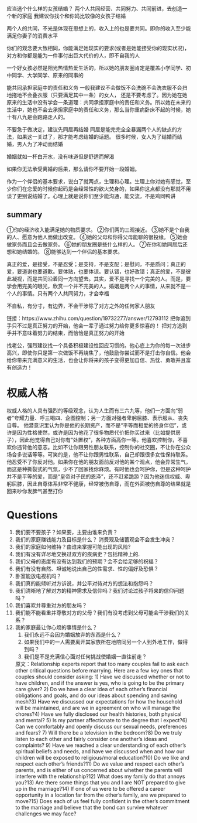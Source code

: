应当选个什么样的女孩结婚？
两个人共同经营、共同努力、共同前进，去创造一个新的家庭
我建议你找个和你妈比较像的女孩子结婚

两个人的共同，不光是体现在思想上的，收入上的也是要共同。即你的收入至少能满足你妻子的消费水平

你们的观念要大致相同，你能满足她现实的要求(或者是她能接受你的现实状况)，对方和你都是能为一件事付出巨大代价的人，即不自我的人

一个好女孩必然是阳光热情热爱生活的，所以她的朋友圈肯定是覆盖小学同学、初中同学、大学同学、原来的同事的

能共同承担家庭中的责任和义务
 一般我建议不会做饭不会洗碗不会洗衣服不会扫地拖地不会叠衣服（只要满足其中一条）的女人，
还是不要考虑了。因为她在她原来的生活中没有学会一条道理：共同承担家庭中的责任和义务。所以她在未来的生活中，她也不会去承担家庭中的责任和义务，那么当你重病卧床不起的时候，她十有八九是会跑路走人的。

不要急于做决定，建议先同居再结婚
同居是能完完全全暴漏两个人的缺点的方法，如果这一关过了，那才能考虑结婚的话题。
很多时候，女人为了结婚而结婚，男人为了冲动而结婚

婚姻就如一杯白开水，没有味道但是舒适而解渴

如果你无法承受离婚的后果，那么请你不要开始一段婚姻。

作为一个伴侣的基本要求，说白了就两点，生理和心理。生理上你对她有感觉，至少你们在恋爱的时候你起码是会经常性的欲火焚身的，如果你这点都没有那就不用谈了更别说结婚了。心理上就是说你们至少能沟通，能交流，不是鸡同鸭讲
** summary
①你的经济收入能满足她的物质要求。
②你们两的三观接近。
③她不是个自我的人、愿意为他人而做出改变。
④她的父母和你得父母能聊的很投缘。
⑤她会做家务而且会去做家务。
⑥她的朋友圈是些什么样的人。
⑦在你和她同居后还想和她结婚的。
⑧能够达到一个伴侣的基本要求。

真正的爱，是接受，不是忍受；是支持，不是支配；是慰问，不是质问；真正的爱，要道谢也要道歉。要体贴，也要体谅。要认错，也好改错；真正的爱，不是彼此凝视，而是共同沿着同一方向望去。其实，爱不是寻找一个完美的人。而是，要学会用完美的眼光，欣赏一个并不完美的人。婚姻是两个人的事情，从来就不是一个人的事情。只有两个人共同努力，才会幸福

不自私，有分寸，有边界，不会干涉除了对方之外的任何家人朋友


链接：https://www.zhihu.com/question/19732277/answer/12793112
把你追到手只不过是真正努力的开始，他会一辈子通过努力给你更多惊喜的！
把对方追到手并不意味着努力的结束，而恰恰是真正努力的开始

找老公，强烈建议找一个具备积极建设性回应习惯的。他心底上为你的每一次进步高兴，即使你只是第一次做饭不再烧焦了，他鼓励你尝试而不是打击你自信。他会给你带来充满意义的生活，也会让你将来的孩子变得更加自信、热忱、勇敢并且富有创造力！
* 权威人格
权威人格的人具有强烈的等级观念，认为人生而有三六九等，他们一方面向“弱者”夸耀力量、呼三喝四、企图控制；另一方面对强者卑躬屈膝、表示服从、丧失自尊。
他潜意识里认为你是他的长期资产，而不是“平等而相爱的终身伴侣”，或许是因为性格使然，或许是因为他花了很多物质代价把你买过来（比如提供房子），因此他觉得自己对你有“处置权”，各种方面高你一等。他喜欢控制你，不喜欢你违背他的意志。比如不让你跟男性朋友联系，控制你的社交圈，不让你在公众场合多说话等等。可笑的是，他不让你跟男性联系，自己却跟很多女性保持联系。他忍受不了你反对他。如果你在他的朋友面前反对他的某个观点，他会异常生气，而这是种撕裂式的气氛，少不了回家找你麻烦。有时他也会呵护你，但是这种呵护并不是平等的爱，而是“皇帝对子民的恩泽”，还不赶紧跪舔？因为他迷信权威、卑躬屈膝，因此自尊体系非常不健康，经常被伤自尊，而在外面被伤自尊的结果就是回来吵你发脾气甚至打你



* Questions

1. 我们要不要孩子？如果要，主要由谁来负责？ 
2. 我们的家庭赚钱能力及目标是什么？ 消费观及储蓄观会不会发生冲突？ 
3. 我们的家庭如何维持？由谁来掌握可能出现的风险? 
4. 我们有没有详尽地交换过双方的疾病史？包括精神上的. 
5. 我们父母的态度有没有达到我们的预期？会不会给足够的祝福？ 
6. 我们有没有自然、坦诚地说出自己的性需求、性的偏好及恐惧？ 
7. 卧室能放电视机吗？ 
8. 我们真的能倾听对方诉说，并公平对待对方的想法和抱怨吗？ 
9. 我们清晰地了解对方的精神需求及信仰吗？我们讨论过孩子将来的信仰问题吗？
10. 我们喜欢并尊重对方的朋友吗？ 
11. 我们能不能看重并尊敬对方的父母？我们有没考虑到父母可能会干涉我们的关系？
12. 我的家庭最让你心烦的事情是什么？
 13. 我们永远不会因为婚姻放弃的东西是什么？
 14. 如果我们中的一人需要离开其家族所在地陪同另一个人到外地工作，做得到吗？
 15. 我们是不是充满信心面对任何挑战使婚姻一直往前走？
 原文：Relationship experts report that too many couples fail to ask each other critical questions before marrying. Here are a few key ones that couples should consider asking: 1) Have we discussed whether or not to have children, and if the answer is yes, who is going to be the primary care giver? 2) Do we have a clear idea of each other’s financial obligations and goals, and do our ideas about spending and saving mesh?3) Have we discussed our expectations for how the household will be maintained, and are we in agreement on who will manage the chores?4) Have we fully disclosed our health histories, both physical and mental? 5) Is my partner affectionate to the degree that I expect?6) Can we comfortably and openly discuss our sexual needs, preferences and fears? 7) Will there be a television in the bedroom?8) Do we truly listen to each other and fairly consider one another’s ideas and complaints? 9) Have we reached a clear understanding of each other’s spiritual beliefs and needs, and have we discussed when and how our children will be exposed to religious/moral education?10) Do we like and respect each other’s friends?11) Do we value and respect each other’s parents, and is either of us concerned about whether the parents will interfere with the relationship?12) What does my family do that annoys you?13) Are there some things that you and I are NOT prepared to give up in the marriage?14) If one of us were to be offered a career opportunity in a location far from the other’s family, are we prepared to move?15) Does each of us feel fully confident in the other’s commitment to the marriage and believe that the bond can survive whatever challenges we may face?




